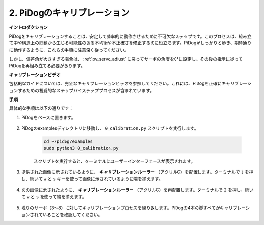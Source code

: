 2. PiDogのキャリブレーション
=============================

**イントロダクション**

PiDogをキャリブレーションすることは、安定して効率的に動作させるために不可欠なステップです。このプロセスは、組み立て中や構造上の問題から生じる可能性のある不均衡や不正確さを修正するのに役立ちます。PiDogがしっかりと歩き、期待通りに動作するように、これらの手順に注意深く従ってください。

.. raw:: html

   <video width="600" loop autoplay muted>
      <source src="../_static/video/calibrate_before.mp4" type="video/mp4">
      お使いのブラウザはビデオタグをサポートしていません。
   </video>


しかし、偏差角が大きすぎる場合は、 :ref:`py_servo_adjust` に戻ってサーボの角度を0°に設定し、その後の指示に従ってPiDogを再組み立てる必要があります。

**キャリブレーションビデオ**

包括的なガイドについては、完全なキャリブレーションビデオを参照してください。これには、PiDogを正確にキャリブレーションするための視覚的なステップバイステッププロセスが含まれています。

.. raw:: html

    <iframe width="700" height="500" src="https://www.youtube.com/embed/witCWeoHTdk?si=g8_RZDUkfjdwbLZu&amp;start=871&end=1160" title="YouTube video player" frameborder="0" allow="accelerometer; autoplay; clipboard-write; encrypted-media; gyroscope; picture-in-picture; web-share" allowfullscreen></iframe>

**手順**

具体的な手順は以下の通りです：

#. PiDogをベースに置きます。

    .. image:: img/place-pidog.JPG

#. PiDogのexamplesディレクトリに移動し、 ``0_calibration.py`` スクリプトを実行します。

    .. raw:: html

        <run></run>

    .. code-block::

        cd ~/pidog/examples
        sudo python3 0_calibration.py
        
    スクリプトを実行すると、ターミナルにユーザーインターフェースが表示されます。

    .. image:: img/calibration_1.png

#. 提供された画像に示されているように、 **キャリブレーションルーラー** （アクリルC）を配置します。ターミナルで ``1`` を押し、続いて ``w`` と ``s`` キーを使って画像に示されているように端を揃えます。

    .. image:: img/CALI-1.2.png

#. 次の画像に示されたように、 **キャリブレーションルーラー** （アクリルC）を再配置します。ターミナルで ``2`` を押し、続いて ``w`` と ``s`` を使って端を揃えます。

    .. image:: img/CALI-2.2.png

5. 残りのサーボ（3〜8）に対してキャリブレーションプロセスを繰り返します。PiDogの4本の脚すべてがキャリブレーションされていることを確認してください。
